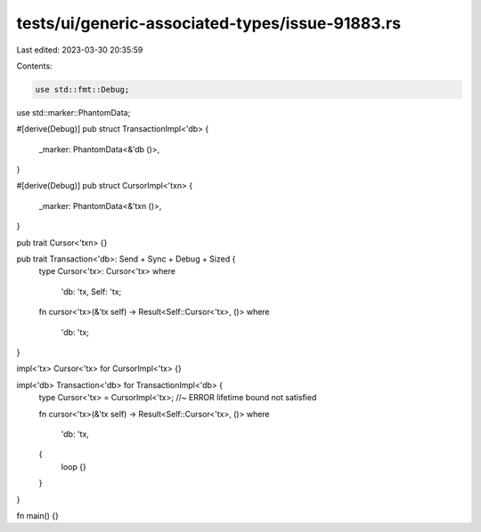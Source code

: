 tests/ui/generic-associated-types/issue-91883.rs
================================================

Last edited: 2023-03-30 20:35:59

Contents:

.. code-block:: rs

    use std::fmt::Debug;
use std::marker::PhantomData;

#[derive(Debug)]
pub struct TransactionImpl<'db> {
    _marker: PhantomData<&'db ()>,
}

#[derive(Debug)]
pub struct CursorImpl<'txn> {
    _marker: PhantomData<&'txn ()>,
}

pub trait Cursor<'txn> {}

pub trait Transaction<'db>: Send + Sync + Debug + Sized {
    type Cursor<'tx>: Cursor<'tx>
    where
        'db: 'tx,
        Self: 'tx;

    fn cursor<'tx>(&'tx self) -> Result<Self::Cursor<'tx>, ()>
    where
        'db: 'tx;
}

impl<'tx> Cursor<'tx> for CursorImpl<'tx> {}

impl<'db> Transaction<'db> for TransactionImpl<'db> {
    type Cursor<'tx> = CursorImpl<'tx>; //~ ERROR lifetime bound not satisfied

    fn cursor<'tx>(&'tx self) -> Result<Self::Cursor<'tx>, ()>
    where
        'db: 'tx,
    {
        loop {}
    }
}

fn main() {}


